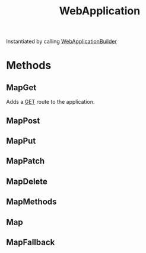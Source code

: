 :PROPERTIES:
:ID:       496ff34c-5052-41b5-85be-de05b1ae56cc
:END:
#+title: WebApplication

Instantiated by calling [[id:13863417-0f1c-430c-ba5d-2e250ee33acf][WebApplicationBuilder]]

* Methods
** MapGet
Adds a [[id:ca4a700d-2f78-4a9b-9e56-c44dfcb89c46][GET]] route to the application.
** MapPost
** MapPut
** MapPatch
** MapDelete
** MapMethods
** Map
** MapFallback
